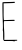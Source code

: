 SplineFontDB: 3.2
FontName: Untitled4
FullName: Untitled4
FamilyName: Untitled4
Weight: Regular
Copyright: Copyright (c) 2020, Krister Olsson
UComments: "2020-3-14: Created with FontForge (http://fontforge.org)"
Version: 001.000
ItalicAngle: 0
UnderlinePosition: -100
UnderlineWidth: 50
Ascent: 800
Descent: 200
InvalidEm: 0
LayerCount: 2
Layer: 0 0 "Back" 1
Layer: 1 0 "Fore" 0
XUID: [1021 976 360957227 16210064]
OS2Version: 0
OS2_WeightWidthSlopeOnly: 0
OS2_UseTypoMetrics: 1
CreationTime: 1584237534
ModificationTime: 1584237534
OS2TypoAscent: 0
OS2TypoAOffset: 1
OS2TypoDescent: 0
OS2TypoDOffset: 1
OS2TypoLinegap: 0
OS2WinAscent: 0
OS2WinAOffset: 1
OS2WinDescent: 0
OS2WinDOffset: 1
HheadAscent: 0
HheadAOffset: 1
HheadDescent: 0
HheadDOffset: 1
OS2Vendor: 'PfEd'
DEI: 91125
Encoding: ISO8859-1
UnicodeInterp: none
NameList: AGL For New Fonts
DisplaySize: -48
AntiAlias: 1
FitToEm: 0
BeginChars: 256 1

StartChar: E
Encoding: 69 69 0
Width: 491
Flags: W
HStem: -190.046 28.1104<107.29 347.001 347.608 429.578> 300.276 26.5205<104.656 362.504> 740.829 32.7197<89.054 367.656>
VStem: 61.668 28.3398<320.885 740.196> 81.0684 26.2217<-161.779 140.005>
LayerCount: 2
Fore
SplineSet
344.157226562 778.15625 m 0xf0
 348.995117188 782.995117188 366.729492188 779.5390625 372.530273438 772.626953125 c 0
 377.791015625 766.359375 377.336914062 764.23046875 369.501953125 758.43359375 c 0
 356.041015625 748.471679688 351.991210938 748.100585938 215.584960938 744.331054688 c 2
 88.857421875 740.829101562 l 1
 89.548828125 634.838867188 l 2
 89.9296875 576.313476562 90.1357421875 520.592773438 90.0078125 510.415039062 c 0xf0
 89.4140625 463.24609375 89.7119140625 446.359375 92.1357421875 389.677734375 c 0
 94.658203125 330.69140625 97.1982421875 316.630859375 104.525390625 321.080078125 c 0
 106.557617188 322.313476562 156.599609375 324.87890625 216.045898438 326.796875 c 0
 379.1796875 332.05859375 365.224609375 332.807617188 366.762695312 318.709960938 c 0
 367.717773438 309.954101562 365.662109375 305.516601562 359.825195312 303.732421875 c 0
 355.262695312 302.338867188 297.61328125 300.783203125 231.71484375 300.276367188 c 0
 165.815429688 299.76953125 108.788085938 298.669921875 104.986328125 297.83203125 c 0
 94.9375 295.6171875 93.9375 187.833984375 103.00390625 84.1474609375 c 0
 107.16796875 36.5244140625 109.489257812 -30.369140625 108.672851562 -79.216796875 c 2
 107.290039062 -161.935546875 l 1
 162.58984375 -161.705078125 l 2
 193.13671875 -161.578125 261.20703125 -161.008789062 314.6640625 -160.43359375 c 0
 441.852539062 -159.06640625 432.174804688 -158.374023438 432.174804688 -168.84765625 c 0
 432.174804688 -179.5390625 422.958984375 -182.6875 386.091796875 -184.590820312 c 0
 365.354492188 -185.661132812 360.97265625 -187.239257812 361.989257812 -193.271484375 c 0
 363.930664062 -204.79296875 354.258789062 -208.428710938 347.279296875 -198.801757812 c 0
 341.400390625 -190.693359375 332.174804688 -190.045898438 222.498046875 -190.045898438 c 2
 104.064453125 -190.045898438 l 1
 93.0048828125 -177.142578125 l 2
 87.080078125 -170.23046875 81.5380859375 -158.462890625 81.068359375 -151.796875 c 0xe8
 79.705078125 -132.442382812 77.9638671875 -67.501953125 78.3251953125 -49.4931640625 c 0
 79.703125 19.1708984375 76.3115234375 65.5888671875 69.501953125 71.2939453125 c 0
 65.3544921875 74.7685546875 65.0244140625 78.15625 68.4267578125 82.3037109375 c 0
 74.9482421875 90.251953125 74.173828125 187.833984375 66.126953125 372.166015625 c 0
 64.69140625 405.056640625 62.6806640625 506.267578125 61.66796875 596.58984375 c 0
 60.1865234375 728.84765625 61 762.099609375 65.8154296875 766.174804688 c 0
 69.7001953125 769.461914062 119.272460938 772.0546875 206.829101562 773.548828125 c 0
 281.0234375 774.814453125 342.890625 776.890625 344.157226562 778.15625 c 0xf0
EndSplineSet
EndChar
EndChars
EndSplineFont
